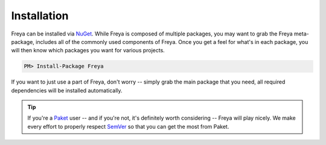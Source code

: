 Installation
============

Freya can be installed via `NuGet <http://nuget.org>`_. While Freya is composed of multiple packages, you may want to grab the Freya meta-package, includes all of the commonly used components of Freya. Once you get a feel for what's in each package, you will then know which packages you want for various projects.

.. code-block:: shell

    PM> Install-Package Freya

If you want to just use a part of Freya, don't worry -- simply grab the main package that you need, all required dependencies will be installed automatically.
    
.. tip::

   If you're a `Paket <https://fsprojects.github.io/Paket/>`_ user -- and if you're not, it's definitely worth considering -- Freya will play nicely. We make every effort to properly respect `SemVer <http://semver.org>`_ so that you can get the most from Paket.

